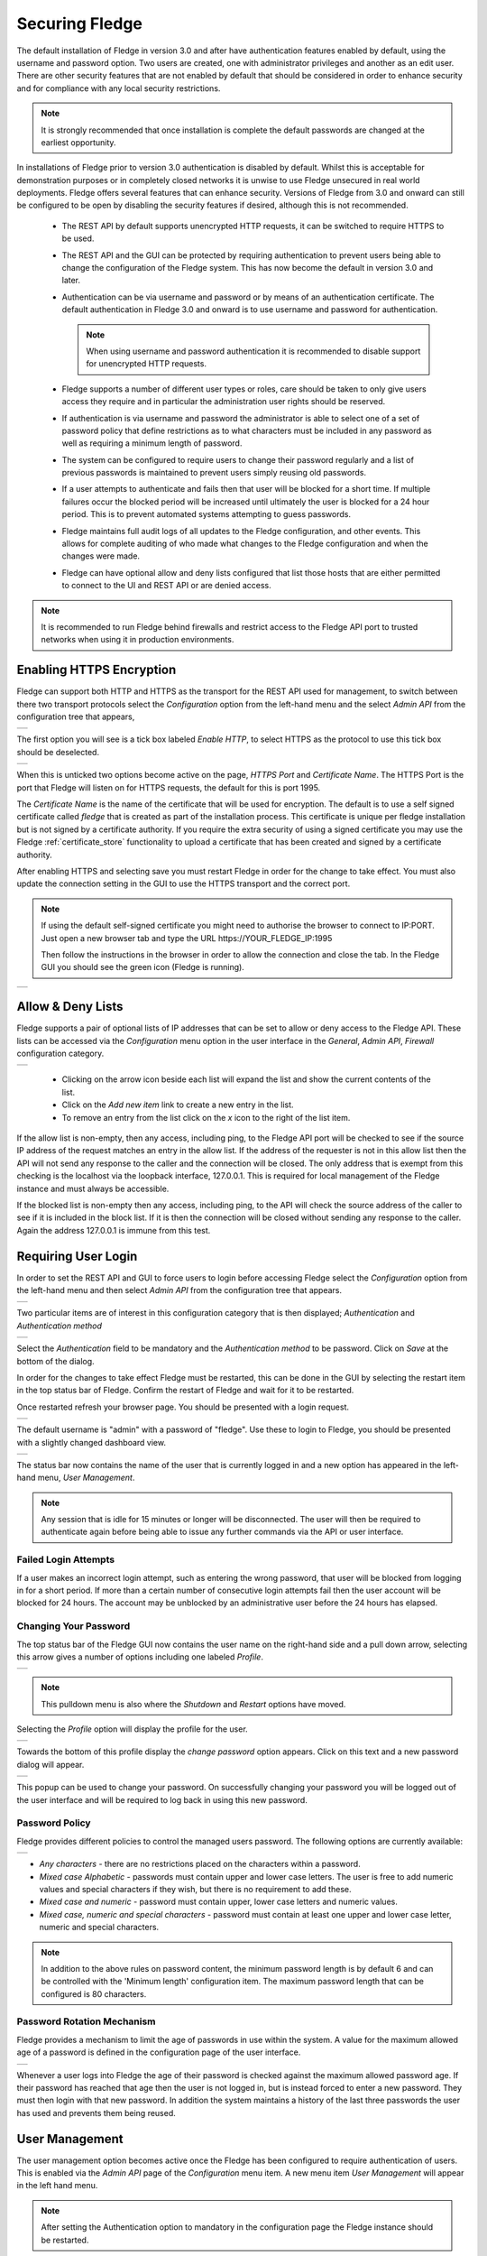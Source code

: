 .. Images
.. |admin_api| image:: images/admin_api.jpg
.. |enable_https| image:: images/enable_https.jpg
.. |connection_https| image:: images/connection_https.jpg
.. |auth_options| image:: images/authentication.jpg
.. |login| image:: images/login.jpg
.. |login_dashboard| image:: images/login_dashboard.jpg
.. |user_pulldown| image:: images/user_pulldown.jpg
.. |profile| image:: images/profile.jpg
.. |password| image:: images/password.jpg
.. |password_rotation| image:: images/password_rotation.jpg
.. |password_policy| image:: images/password_policy.jpg
.. |user_management| image:: images/user_management.jpg
.. |add_user| image:: images/add_user.jpg
.. |update_user| image:: images/update_user.jpg
.. |delete_user| image:: images/delete_user.jpg
.. |change_role| image:: images/change_role.jpg
.. |reset_password| image:: images/reset_password.jpg
.. |certificate_store| image:: images/certificate_store.jpg
.. |update_certificate| image:: images/update_certificate.jpg
.. |firewall| image:: images/firewall.jpg
.. |features| image:: images/features.jpg


.. Links
.. |REST API| raw:: html

   <a href="rest_api_guide/02_RESTauthentication.html">REST API</a>

.. |Require User Login| raw:: html

    <a href="#requiring-user-login">Require User Login</a>

.. |User Management| raw:: html

    <a href="#user-management">User Management</a>

.. |control| raw:: html

    <a href="control.html">control</a>

*****************
Securing Fledge
*****************

The default installation of Fledge in version 3.0 and after have authentication features enabled by default, using the username and password option. Two users are created, one with administrator privileges and another as an edit user. There are other security features that are not enabled by default that should be considered in order to enhance security and for compliance with any local security restrictions.

.. note::

   It is strongly recommended that once installation is complete the default passwords are changed at the earliest opportunity.

In installations of Fledge prior to version 3.0 authentication is disabled by default. Whilst this is acceptable for demonstration purposes or in completely closed networks it is unwise to use Fledge unsecured in real world deployments. Fledge offers several features that can enhance security. Versions of Fledge from 3.0 and onward can still be configured to be open by disabling the security features if desired, although this is not recommended.

  - The REST API by default supports unencrypted HTTP requests, it can be switched to require HTTPS to be used.

  - The REST API and the GUI can be protected by requiring authentication to prevent users being able to change the configuration of the Fledge system. This has now become the default in version 3.0 and later.
   
  - Authentication can be via username and password or by means of an authentication certificate. The default authentication in Fledge 3.0 and onward is to use username and password for authentication.

    .. note::
    
       When using username and password authentication it is recommended to disable support for unencrypted HTTP requests.

  - Fledge supports a number of different user types or roles, care should be taken to only give users access they require and in particular the administration user rights should be reserved.

  - If authentication is via username and password the administrator is able to select one of a set of password policy that define restrictions as to what characters must be included in any password as well as requiring a minimum length of password.

  - The system can be configured to require users to change their password regularly and a list of previous passwords is maintained to prevent users simply reusing old passwords.

  - If a user attempts to authenticate and fails then that user will be blocked for a short time. If multiple failures occur the blocked period will be increased until ultimately the user is blocked for a 24 hour period. This is to prevent automated systems attempting to guess passwords.

  - Fledge maintains full audit logs of all updates to the Fledge configuration, and other events. This allows for complete auditing of who made what changes to the Fledge configuration and when the changes were made.

  - Fledge can have optional allow and deny lists configured that list those hosts that are either permitted to connect to the UI and REST API or are denied access.

.. note::

   It is recommended to run Fledge behind firewalls and restrict access to the Fledge API port to trusted networks when using it in production environments.

Enabling HTTPS Encryption
=========================

Fledge can support both HTTP and HTTPS as the transport for the REST API used for management, to switch between there two transport protocols select the *Configuration* option from the left-hand menu and the select *Admin API* from the configuration tree that appears,

+-------------+
| |admin_api| |
+-------------+

The first option you will see is a tick box labeled *Enable HTTP*, to select HTTPS as the protocol to use this tick box should be deselected.

+----------------+
| |enable_https| |
+----------------+

When this is unticked two options become active on the page, *HTTPS Port* and *Certificate Name*. The HTTPS Port is the port that Fledge will listen on for HTTPS requests, the default for this is port 1995.

The *Certificate Name* is the name of the certificate that will be used for encryption. The default is to use a self signed certificate called *fledge* that is created as part of the installation process. This certificate is unique per fledge installation but is not signed by a certificate authority. If you require the extra security of using a signed certificate you may use the Fledge :ref:`certificate_store` functionality to upload a certificate that has been created and signed by a certificate authority.

After enabling HTTPS and selecting save you must restart Fledge in order for the change to take effect. You must also update the connection setting in the GUI to use the HTTPS transport and the correct port.

.. note::
  If using the default self-signed certificate you might need to authorise the browser to connect to IP:PORT.
  Just open a new browser tab and type the URL https://YOUR_FLEDGE_IP:1995
  
  Then follow the instructions in the browser in order to allow the connection and close the tab.
  In the Fledge GUI you should see the green icon (Fledge is running).

+--------------------+
| |connection_https| |
+--------------------+

Allow & Deny Lists
==================

Fledge supports a pair of optional lists of IP addresses that can be set to allow or deny access to the Fledge API. These lists can be accessed via the *Configuration* menu option in the user interface in the *General*, *Admin API*, *Firewall* configuration category.

+------------+
| |firewall| |
+------------+

  - Clicking on the arrow icon beside each list will expand the list and show the current contents of the list.

  - Click on the *Add new item* link to create a new entry in the list.

  - To remove an entry from the list click on the *x* icon to the right of the list item.

If the allow list is non-empty, then any access, including ping, to the Fledge API port will be checked to see if the source IP address of the request matches an entry in the allow list. If the address of the requester is not in this allow list then the API will not send any response to the caller and the connection will be closed. The only address that is exempt from this checking is the localhost via the loopback interface, 127.0.0.1. This is required for local management of the Fledge instance and must always be accessible.

If the blocked list is non-empty then any access, including ping, to the API will check the source address of the caller to see if it is included in the block list. If it is then the connection will be closed without sending any response to the caller. Again the address 127.0.0.1 is immune from this test.

Requiring User Login
====================

In order to set the REST API and GUI to force users to login before accessing Fledge select the *Configuration* option from the left-hand menu and then select *Admin API* from the configuration tree that appears.

+-------------+
| |admin_api| |
+-------------+

Two particular items are of interest in this configuration category that is then displayed; *Authentication* and *Authentication method*

+----------------+
| |auth_options| |
+----------------+

Select the *Authentication* field to be mandatory and the *Authentication method* to be password. Click on *Save* at the bottom of the dialog.

In order for the changes to take effect Fledge must be restarted, this can be done in the GUI by selecting the restart item in the top status bar of Fledge. Confirm the restart of Fledge and wait for it to be restarted.

Once restarted refresh your browser page. You should be presented with a login request.

+---------+
| |login| |
+---------+

The default username is "admin" with a password of "fledge". Use these to login to Fledge, you should be presented with a slightly changed dashboard view.

+-------------------+
| |login_dashboard| |
+-------------------+

The status bar now contains the name of the user that is currently logged in and a new option has appeared in the left-hand menu, *User Management*.

.. note::
   Any session that is idle for 15 minutes or longer will be disconnected. The user will then be required to authenticate again before being able to issue any further commands via the API or user interface.

Failed Login Attempts
---------------------

If a user makes an incorrect login attempt, such as entering the wrong password, that user will be blocked from logging in for a short period. If more than a certain number of consecutive login attempts fail then the user account will be blocked for 24 hours. The account may be unblocked by an administrative user before the 24 hours has elapsed.

Changing Your Password
----------------------

The top status bar of the Fledge GUI now contains the user name on the right-hand side and a pull down arrow, selecting this arrow gives a number of options including one labeled *Profile*.

+-----------------+
| |user_pulldown| |
+-----------------+

.. note::
   This pulldown menu is also where the *Shutdown* and *Restart* options have moved.

Selecting the *Profile* option will display the profile for the user.

+-----------+
| |profile| |
+-----------+

Towards the bottom of this profile display the *change password* option appears. Click on this text and a new password dialog will appear.

+------------+
| |password| |
+------------+

This popup can be used to change your password. On successfully changing your password you will be logged out of the user interface and will be required to log back in using this new password.

Password Policy
---------------

Fledge provides different policies to control the managed users password. The following options are currently available:

+-------------------+
| |password_policy| |
+-------------------+

- *Any characters* - there are no restrictions placed on the characters within a password.

- *Mixed case Alphabetic* -  passwords must contain upper and lower case letters. The user is free to add numeric values and special characters if they wish, but there is no requirement to add these.

- *Mixed case and numeric* - password must contain upper, lower case letters and numeric values.

- *Mixed case, numeric and special characters* - password must contain at least one upper and lower case letter, numeric and special characters.

.. note::

    In addition to the above rules on password content, the minimum password length is by default 6 and can be controlled with the 'Minimum length' configuration item. The maximum password length that can be configured is 80 characters.

Password Rotation Mechanism
---------------------------

Fledge provides a mechanism to limit the age of passwords in use within the system. A value for the maximum allowed age of a password is defined in the configuration page of the user interface.

+---------------------+
| |password_rotation| |
+---------------------+

Whenever a user logs into Fledge the age of their password is checked against the maximum allowed password age. If their password has reached that age then the user is not logged in, but is instead forced to enter a new password. They must then login with that new password. In addition the system maintains a history of the last three passwords the user has used and prevents them being reused.


User Management
===============

The user management option becomes active once the Fledge has been configured to require authentication of users. This is enabled via the *Admin API* page of the *Configuration* menu item. A new menu item *User Management* will appear in the left hand menu.

.. note::

   After setting the Authentication option to mandatory in the configuration page the Fledge instance should be restarted.


+-------------------+
| |user_management| |
+-------------------+

The user management pages allows

  - Adding new users.
  - Deleting users.
  - Resetting user passwords.
  - Changing the role of a user.
  - Changing the details of a user

Fledge currently supports a number of roles for users:

  - **Administrator**: a user with admin role is able to fully configure Fledge, view the data read by the Fledge instance and also manage Fledge users, backups and support bundles.

  - **Control**: a user with this role is able to configure Fledge, execute control scripts and pipelines and also view the data read by Fledge. The user can not manage other users or add new users.

  - **Editor**: a user with this role is able to configure Fledge and view the data read by Fledge. The user can not manage other users or add new users.

  - **Viewer**: a user that can only view the configuration of the Fledge instance and the data that has been read by Fledge. The user has no ability to modify the Fledge instance in any way.

  - **Data Viewer**: a user that can only view the data in Fledge and not the configuration of Fledge itself. The user has no ability to modify the Fledge instance in any way.

Restrictions apply to both the API calls that can be made when authenticated as particular users and the access the user will have to the graphical user interface. Users will observe both that menu items will be removed completely or options on certain pages will be unavailable if they are not privileged to access those features.

Adding Users
------------

To add a new user from the *User Management* page select the *Add User* icon in the top right of the *User Management* pane. a new dialog will appear that will allow you to enter details of that user.

+------------+
| |add_user| |
+------------+

You can select a role for the new user, a user name and an initial password for the user. Only users with the role *admin* can add new users.

Update User Details
-------------------

The edit user option allows the name, authentication method and description of a user to be updated. This option is only available to users with the *admin* role.

+---------------+
| |update_user| |
+---------------+

Changing User Roles
-------------------

The role that a particular user has when the login can be changed from the *User Management* page. Simply select on the *change role* link next to the user you wish to change the role of. 

+---------------+
| |change_role| |
+---------------+

Select the new role for the user from the drop down list and click on update. The new role will take effect the next time the user logs in.

Reset User Password
-------------------

Users with the *admin* role may reset the password of other users. In the *User Management* page select the *reset password* link to the right of the user name of the user you wish to reset the password of. A new dialog will appear prompting for a new password to be created for the user.

+------------------+
| |reset_password| |
+------------------+

Enter the new password and confirm that password by entering it a second time and click on *Update*.

Delete A User
-------------

Users may be deleted from the *User Management* page. Select the *delete* link to the right of the user you wish to delete. A confirmation dialog will appear. Select *Delete* and the user will be deleted.

+---------------+
| |delete_user| |
+---------------+

You can not delete the last user with role *admin* as this will prevent you from being able to manage Fledge.

.. _certificate_store:

Certificate Store
=================

The Fledge *Certificate Store* allows certificates to be stored that may be referenced by various components within the system, in particular these certificates are used for the encryption of the REST API traffic and authentication. They may also be used by particular plugins that require a certificate of one type or another. A number of different certificate types re supported by the certificate store;

  - PEM files as created by most certificate authorities
  - CRT files as used by GlobalSign, VeriSign and Thawte
  - Binary CER X.509 certificates
  - JSON certificates as used by Google Cloud Platform

The *Certificate Store* functionality is available in the left-hand menu by selecting *Certificate Store*. When selected it will show the current content of the store.

+---------------------+
| |certificate_store| |
+---------------------+

Certificates may be removed by selecting the delete option next to the certificate name, note that the keys and certificates can be deleted independently.
The self signed certificate that is created at installation time can not be deleted.

To add a new certificate select the *Import* icon in the top right of the certificate store display.

+----------------------+
| |update_certificate| |
+----------------------+

A dialog will appear that allows a key file and/or a certificate file to be selected and uploaded to the *Certificate Store*. An option allows to allow overwrite of an existing certificate. By default certificates may not be overwritten.


Custom Create Authority Certificate (CA) certs
----------------------------------------------

Fledge is not restricted to utilizing its own CA certificates; you have the option to use your own CA certificates.

To configure Fledge with your own CA certificates, ensure that they are properly signed with the user authentication certificates. Additionally, if any intermediate certificates are involved, verify the signing process before integrating them into Fledge.

Make sure that any prepared certificates are stored in either **$FLEDGE_DATA or $FLEDGE_ROOT/data**. After placing the certificates, proceed to configure the CA settings within the **Admin and User REST API** configuration section, specifically for the **Auth Certificate** configuration item in the settings.

+-------------+
| |admin_api| |
+-------------+


.. note::

    If there are any intermediate certificates forming a chain, consolidate them into a single file named **intermediate.cert or intermediate.pem** and store it in the same directory specified earlier.

Generate a new auth certificates for user login
-----------------------------------------------

Default ca certificate is available inside $FLEDGE_DATA/etc/certs and named as ca.cert. Also default admin and non-admin certs are available in the same location which will be used for Login with Certificate in Fledge i.e admin.cert, user.cert. See |Require User Login|

Below are the steps to create custom certificate along with existing fledge based ca signed for auth certificates.

**Using cURL**

- Create User

.. note::

    Usernames must be distinct, are not case-sensitive, and require administrative privileges to execute this action.

For example, Add a username with the name **test**

.. code-block:: console

    $ AUTH_TOKEN=$(curl -d '{"username": "<ADMIN_USERNAME>", "password": "<ADMIN_PASSWORD>"}' -sX POST <PROTOCOL>://<FLEDGE_IP>:<FLEDGE_REST_API_PORT>/fledge/login | jq '.token' | tr -d '""')
    $ USER_ID=$(curl -H "authorization: $AUTH_TOKEN" -skX POST <PROTOCOL>://<FLEDGE_IP>:<FLEDGE_REST_API_PORT>/fledge/admin/user -d '{"username":"test","real_name":"Test","access_method":"cert","description":"Non-admin based role","role_id":2}' | jq '.user.userId')

- Create Authentication Certificate

.. code-block:: console

    $ curl -o filename.cert -H "authorization: $AUTH_TOKEN" -sX POST <PROTOCOL>://<FLEDGE_IP>:<FLEDGE_REST_API_PORT>/fledge/admin/$USER_ID/authcertificate

The certificate is available for download and can be used to log in.

.. note::

   Fledge supports a number of different user roles, the appropriate role_id should be passed for the user role required. The full list of supported role_id's can be obtained by called the /fledge/user/role GET API entry point. This entry point is only available to users with the *admin* role.

You may also refer the documentation of |REST API| cURL commands. If you are not comfortable with cURL commands then use the GUI steps |User Management| and make sure Login with admin user.

.. note::

   Steps a (cert creation) and b (create user) can be executed in any order.

c) Now you can login with the newly created user **test**, with the following cURL

.. code-block:: console

    $ curl -T $FLEDGE_DATA/etc/certs/test.cert -skX POST <PROTOCOL>://<FLEDGE_IP>:<FLEDGE_REST_API_PORT>/fledge/login

Or use GUI |Require User Login|

Managing Features
=================

Fledge provides mechanisms whereby the administration user can disable access to features which may not be desirable in a production system or may not be required for a particular installation.

The interface to enable or disable these features can be found in the *Configuration* menu item under the configuration category *Advanced::Features*.

+------------+
| |features| |
+------------+

Currently there are two features that can be disabled on an instance wide basis: *Control* and *Pipeline Debugging*.

The *Control* toggle button can be used to disable all write and operation calls from south plugins back to devices. To disable |control| features for a Fledge instance uncheck the *Control* toggle button.

The *Pipeline Debugger* toggle button will control the ability to perform pipeline debugging in any north or south service within Fledge. If there are any pipeline debugging sessions in progress when the toggle is unset, they will be terminated. No new debugging sessions can be started if the pipeline debugger option is not enabled in the *Features* configuration category.

